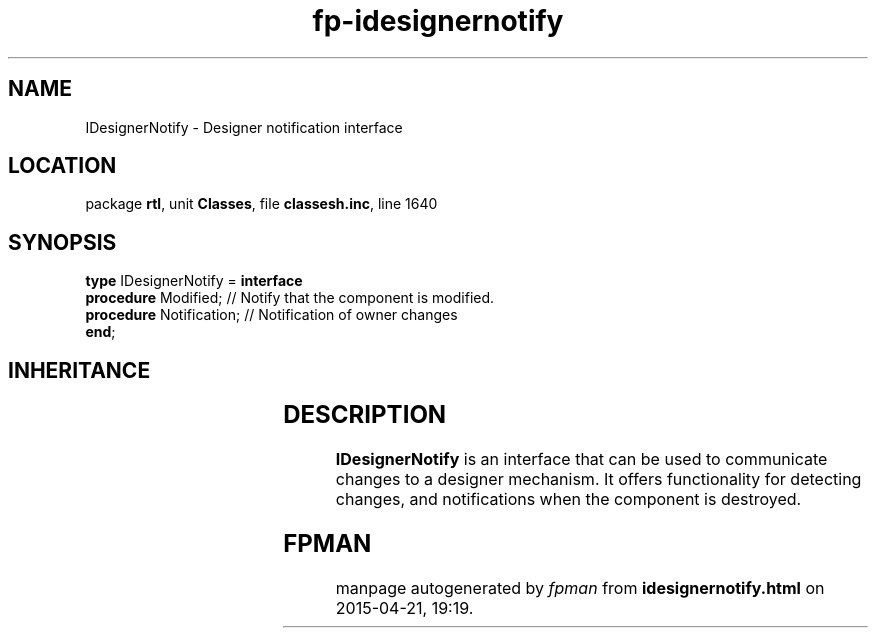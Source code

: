 .\" file autogenerated by fpman
.TH "fp-idesignernotify" 3 "2014-03-14" "fpman" "Free Pascal Programmer's Manual"
.SH NAME
IDesignerNotify - Designer notification interface
.SH LOCATION
package \fBrtl\fR, unit \fBClasses\fR, file \fBclassesh.inc\fR, line 1640
.SH SYNOPSIS
\fBtype\fR IDesignerNotify = \fBinterface\fR
  \fBprocedure\fR Modified;     // Notify that the component is modified.
  \fBprocedure\fR Notification; // Notification of owner changes
.br
\fBend\fR;
.SH INHERITANCE
.TS
l l.
\fBIDesignerNotify\fR	Designer notification interface
.TE
.SH DESCRIPTION
\fBIDesignerNotify\fR is an interface that can be used to communicate changes to a designer mechanism. It offers functionality for detecting changes, and notifications when the component is destroyed.


.SH FPMAN
manpage autogenerated by \fIfpman\fR from \fBidesignernotify.html\fR on 2015-04-21, 19:19.

